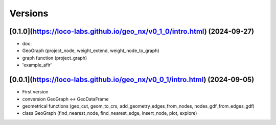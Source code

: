 Versions
========

[0.1.0](https://loco-labs.github.io/geo_nx/v0_1_0/intro.html) (2024-09-27)
------------------
- doc: 
- GeoGraph (project_node, weight_extend, weight_node_to_graph)
- graph function (project_graph)
- 'example_afir'

[0.0.1](https://loco-labs.github.io/geo_nx/v0_0_1/intro.html) (2024-09-05)
------------------
- First version
- conversion GeoGraph <-> GeoDataFrame
- geometrical functions (geo_cut, geom_to_crs, add_geometry_edges_from_nodes, nodes_gdf_from_edges_gdf)
- class GeoGraph (find_nearest_node, find_nearest_edge, insert_node, plot, explore)

